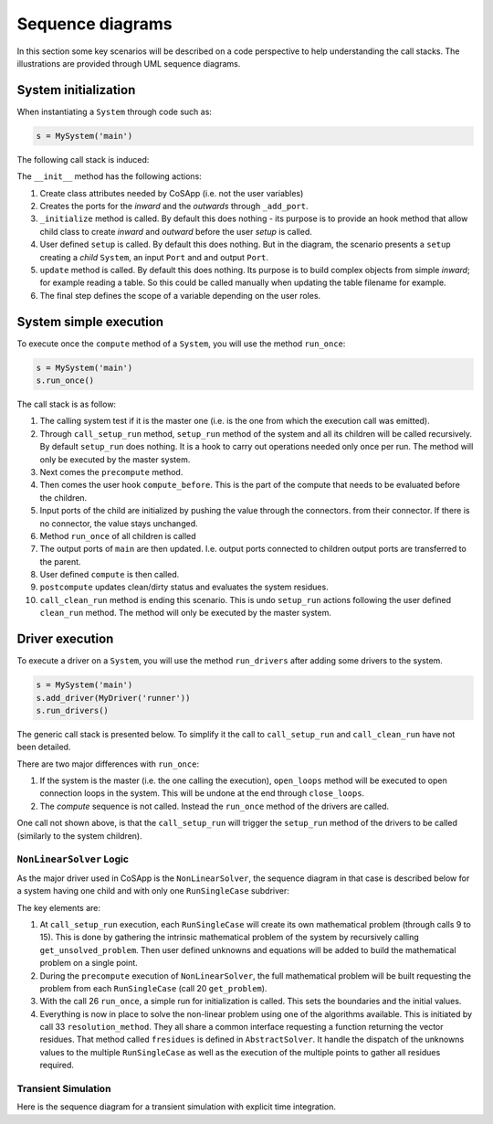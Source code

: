 Sequence diagrams
-----------------

In this section some key scenarios will be described on a code perspective to help understanding the
call stacks. The illustrations are provided through UML sequence diagrams.


System initialization
~~~~~~~~~~~~~~~~~~~~~

When instantiating a ``System`` through code such as:

.. code-block:: python

    s = MySystem('main')

The following call stack is induced:

.. mermaid::

   sequenceDiagram
      participant main as main: System
      participant inwards as inwards: ExtensiblePort
      participant outwards as outwards: ExtensiblePort
      participant child as child: System
      participant in_ as in_: Port
      participant out as out: Port
      main->>+main: init()
      main->>inwards: <<create>> _add_port()
      main->>outwards: <<create>> _add_port()
      main->>main: _initialize()
      main->>+main: setup()
      main->>child: <<create>> add_child()
      main->>in_: <<create>> add_input()
      main->>out: <<create>> add_output()
      deactivate main
      main->>main: update()
      main->>+main: enforce_scope()
      main->>inwards: set scope_clearance
      main->>in_: set scope_clearance
      deactivate main
      deactivate main

The ``__init__`` method has the following actions:

1. Create class attributes needed by CoSApp (i.e. not the user 
   variables)
2. Creates the ports for the *inward* and the *outwards* through ``_add_port``.
3. ``_initialize`` method is called. By default this does nothing - its purpose is to provide an 
   hook method that allow child class to create *inward* and *outward* before the user *setup* is 
   called.
4. User defined ``setup`` is called. By default this does nothing. But in the diagram, the scenario
   presents a ``setup`` creating a *child* ``System``, an input ``Port`` and and output ``Port``.
5. ``update`` method is called. By default this does nothing. Its purpose is to build complex 
   objects from simple *inward*; for example reading a table. So this could be called manually when 
   updating the table filename for example.
6. The final step defines the scope of a variable depending on the user roles.

System simple execution
~~~~~~~~~~~~~~~~~~~~~~~

To execute once the ``compute`` method of a ``System``, you will use the method ``run_once``:

.. code-block:: python
   
    s = MySystem('main')
    s.run_once()

The call stack is as follow:

.. mermaid::

   sequenceDiagram
      participant main as main: System
      participant child as child: System
      participant connector as connector: Connector
      participant connector_out as connector_out: Connector
      main->>+main: run_once()
      main->>main: is_master_set()
      main->>+main: call_setup_run()
      main->>main: setup_run()
      main->>child: call_setup_run()
      deactivate main
      main->>main: _precompute()
      main->>main: compute_before()
      loop Every child
         loop Every connector on child inputs
            main->>connector: transfer()
         end
         main->>child: run_once()
      end
      loop Every connector pulling value from children
         main->>connector_out: transfer()
      end
      main->>main: compute()
      main->>main: _postcompute()
      main->>+main: call_clean_run()
      main->>main: clean_run()
      main->>child: call_clean_run()
      deactivate main
      deactivate main


1. The calling system test if it is the master one (i.e. is the one from which the execution call
   was emitted).
2. Through ``call_setup_run`` method, ``setup_run`` method of the system and all its children will
   be called recursively. By default ``setup_run`` does nothing. It is a hook to carry out operations
   needed only once per run. The method will only be executed by the master system.
3. Next comes the ``precompute`` method. 
4. Then comes the user hook ``compute_before``. This is the part of the compute that needs to be
   evaluated before the children.
5. Input ports of the child are initialized by pushing the value through the connectors.
   from their connector. If there is no connector, the value stays unchanged.
6. Method ``run_once`` of all children is called
7. The output ports of ``main`` are then updated. I.e. output ports connected to children output ports are
   transferred to the parent.
8. User defined ``compute`` is then called.
9. ``postcompute`` updates clean/dirty status and evaluates the system residues.
10. ``call_clean_run`` method is ending this scenario. This is undo ``setup_run`` actions following the user defined ``clean_run`` method. The method will only be executed by the master system.

Driver execution
~~~~~~~~~~~~~~~~

To execute a driver on a ``System``, you will use the method ``run_drivers`` after adding some
drivers to the system.

.. code-block:: python

   s = MySystem('main')
   s.add_driver(MyDriver('runner'))
   s.run_drivers()

The generic call stack is presented below. To simplify it the call to ``call_setup_run`` and
``call_clean_run`` have not been detailed.

.. mermaid::

   sequenceDiagram
      participant main as main: System
      participant runner as topRunner: Driver
      main->>+main: run_drivers()
      main->>main: is_master_set()
      main->>main: open_loops()
      main->>+main: call_setup_run()
      main->>runner: call_setup_run()
      deactivate main
      main->>runner: run_once()
      main->>+main: call_clean_run()
      main->>runner: call_clean_run()
      deactivate main
      main->>main: close_loops()
      deactivate main


There are two major differences with ``run_once``:

1. If the system is the master (i.e. the one calling the execution), ``open_loops`` method will 
   be executed to open connection loops in the system. This will be undone at the end through
   ``close_loops``.
2. The *compute* sequence is not called. Instead the ``run_once`` method of the drivers are called.

One call not shown above, is that the ``call_setup_run`` will trigger the ``setup_run`` method of 
the drivers to be called (similarly to the system children).

``NonLinearSolver`` Logic
^^^^^^^^^^^^^^^^^^^^^^^^^

As the major driver used in CoSApp is the ``NonLinearSolver``, the sequence diagram in that case is
described below for a system having one child and with only one ``RunSingleCase`` subdriver:


.. mermaid::

   sequenceDiagram
      autonumber
      participant main as main: System
      participant child as child: System
      participant solver as solver: NonLinearSolver
      participant point as point: RunSingleCase
      participant subproblem as subproblem: MathematicalProblem
      participant fullproblem as fullproblem: MathematicalProblem
      main->>+main: run_drivers()
      main->>main: is_master_set()
      main->>main: open_loops()
      main->>+main: call_setup_run()
      main->>+solver: call_setup_run()
      solver->>+solver: setup_run()
      solver->>+point: call_setup_run()
      point->>+point: setup_run()
      point->>subproblem: <<create>>
      point->>+main: get_unsolved_problem()
      main->>+child: get_unsolved_problem()
      child->>-main: child problem
      main->>-point: full unsolved problem
      point->>subproblem: set unknowns
      point->>subproblem: set equations
      deactivate point
      deactivate point
      deactivate solver
      main->>main: setup_run()
      deactivate main
      main->>+solver: run_once()
      solver->>+solver: _precompute()
      solver->>fullproblem: <<create>>
      loop RunSingleCase
         solver->>+point: get_problem()
         point->>-solver: single case problem
         solver->>+point: get_init()
         point->>-solver: single case initial values
      end
      deactivate solver
      solver->>+solver: compute_before()
      loop RunSingleCase
         solver->>point: set_iteratives()
      end
      deactivate solver
      loop Children drivers
         solver->>+point: run_once()
         point->>point: _precompute()
            Note right of point: Set boundaries and unknowns
         point->>+point: compute()
         point->>main: run_children_drivers()
         Note right of main: Initializing run
         deactivate point
         point->>point: _postcompute()
         deactivate point
      end
      solver->>+solver: compute()
      solver->>fullproblem: validate()
      solver->>+solver: resolution_method()
      loop Iterations
         solver->>+solver: fresidues()
         solver->>point: set_iteratives()
         solver->>+point: run_once()
         point->>point: _precompute()
         point->>+point: compute()
         point->>main: run_children_drivers()
         deactivate point
         point->>point: _postcompute()
         deactivate point
         deactivate solver
      end
      deactivate solver
      deactivate solver
      deactivate solver
      main->>+main: call_clean_run()
      main->>solver: call_clean_run()
      deactivate main
      main->>main: close_loops()
      deactivate main

The key elements are:

1. At ``call_setup_run`` execution, each ``RunSingleCase`` will create its own mathematical 
   problem (through calls 9 to 15). This is done by gathering the intrinsic mathematical problem of
   the system by recursively calling ``get_unsolved_problem``. Then user defined unknowns and 
   equations will be added to build the mathematical problem on a single point.
2. During the ``precompute`` execution of ``NonLinearSolver``, the full mathematical problem will
   be built requesting the problem from each ``RunSingleCase`` (call 20 ``get_problem``).
3. With the call 26 ``run_once``, a simple run for initialization is called. This sets the 
   boundaries and the initial values.
4. Everything is now in place to solve the non-linear problem using one of the algorithms 
   available. This is initiated by call 33 ``resolution_method``. They all share a common interface 
   requesting a function returning the vector residues. That method called ``fresidues`` is defined in
   ``AbstractSolver``. It handle the dispatch of the unknowns values to the multiple ``RunSingleCase``
   as well as the execution of the multiple points to gather all residues required.


Transient Simulation
^^^^^^^^^^^^^^^^^^^^

Here is the sequence diagram for a transient simulation with explicit time integration.

.. mermaid::

   sequenceDiagram
      autonumber
      participant main as main: System
      participant child as child: System
      participant solver as solver: RungeKutta
      participant manager as TimeVarManager
      participant clock as UniversalClock

      main->>+main: run_drivers()
      main->>main: is_master_set()
      main->>main: open_loops()
      main->>+main: call_setup_run()
      main->>+solver: call_setup_run()
      solver->>+solver: setup_run()
      deactivate solver
      main->>main: setup_run()
      main->>manager: <<create>>
      manager->>+manager: update_transients()
      manager->>+main: get_unsolved_problem()
      main->>+child: get_unsolved_problem()
      child-->>-main: Child problem
      main-->>-manager: Full problem (including transients and rates)
         Note right of manager: Construct TransientUnknownStack
      manager->>clock: reset(start_time)
      deactivate manager
      deactivate main
      main->>+solver: run_once()
      solver->>solver: _precompute()
         Note right of solver: Solve children drivers
      solver->>+solver: compute()
         solver->>+solver: _initialize()
            solver->>+solver: _set_time(start_time)
            solver->>clock: time = t
            solver->>solver: Update boundary conditions
            solver->>solver: _update_children()
               Note right of solver: Solve children drivers
            solver->>solver: _update_rates()
         deactivate solver
         solver->>solver: Update initial conditions
         deactivate solver
         loop on Time
            solver->>+solver: _set_time(time)
               solver->>clock: time = t
               solver->>solver: Update boundary conditions
               solver->>solver: _update_children()
                  Note right of solver: Solve children drivers
               solver->>solver: _update_rates()
            deactivate solver
            solver->>solver: Get new time step
            solver->>solver: _update_transients(dt)
               Note right of solver: Time integration
         end
      deactivate solver
      deactivate solver
      deactivate solver
      main->>+main: call_clean_run()
      main->>solver: call_clean_run()
      deactivate main
      main->>main: close_loops()
      deactivate main
